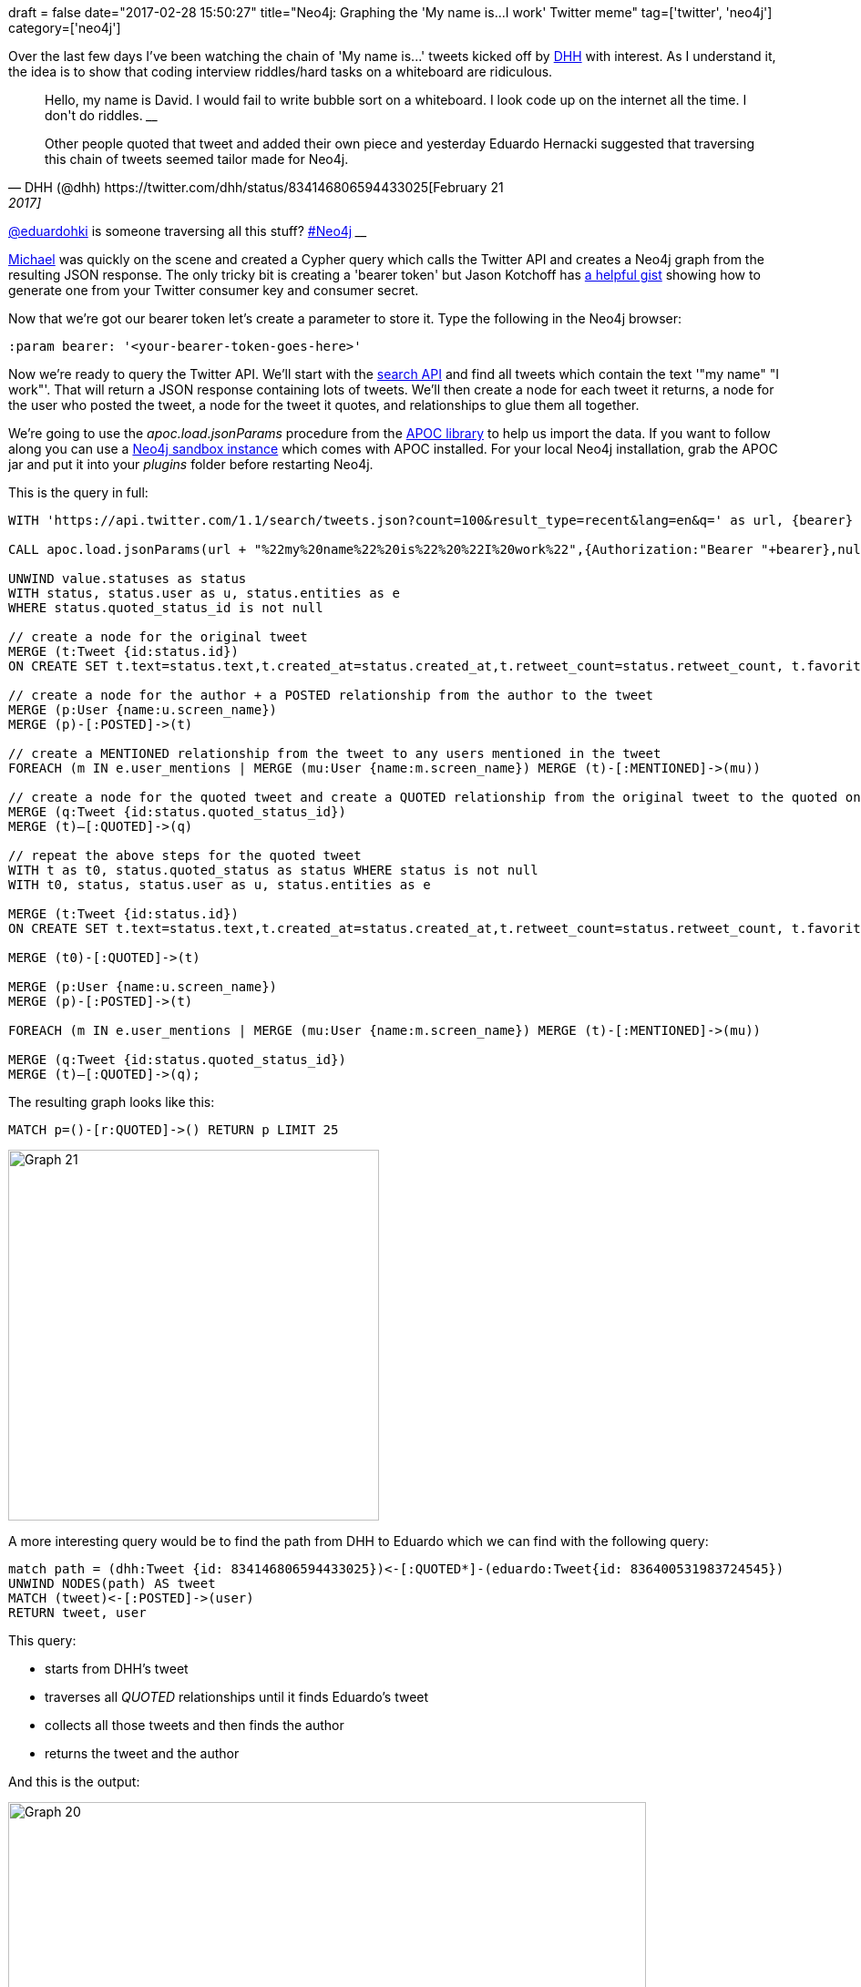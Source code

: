 +++
draft = false
date="2017-02-28 15:50:27"
title="Neo4j: Graphing the 'My name is...I work' Twitter meme"
tag=['twitter', 'neo4j']
category=['neo4j']
+++

Over the last few days I've been watching the chain of 'My name is\...' tweets kicked off by https://twitter.com/dhh[DHH] with interest. As I understand it, the idea is to show that coding interview riddles/hard tasks on a whiteboard are ridiculous.

[,DHH (@dhh) https://twitter.com/dhh/status/834146806594433025[February 21, 2017]]
____
Hello, my name is David. I would fail to write bubble sort on a whiteboard. I look code up on the internet all the time. I don&#39;t do riddles.
____+++<script async="" src="//platform.twitter.com/widgets.js" charset="utf-8">++++++</script>+++

Other people quoted that tweet and added their own piece and yesterday Eduardo Hernacki suggested that traversing this chain of tweets seemed tailor made for Neo4j.

[,Eduardo Hernacki (@eduardohki) https://twitter.com/eduardohki/status/836402386440761347[February 28, 2017]]
____
https://twitter.com/eduardohki[@eduardohki] is someone traversing all this stuff? https://twitter.com/hashtag/Neo4j?src=hash[#Neo4j]
____+++<script async="" src="//platform.twitter.com/widgets.js" charset="utf-8">++++++</script>+++

https://twitter.com/mesirii[Michael] was quickly on the scene and created a Cypher query which calls the Twitter API and creates a Neo4j graph from the resulting JSON response. The only tricky bit is creating a 'bearer token' but Jason Kotchoff has https://gist.github.com/jkotchoff/03add042c9b1b7db350c[a helpful gist] showing how to generate one from your Twitter consumer key and consumer secret.

Now that we're got our bearer token let's create a parameter to store it. Type the following in the Neo4j browser:

[source,cypher]
----

:param bearer: '<your-bearer-token-goes-here>'
----

Now we're ready to query the Twitter API. We'll start with the https://dev.twitter.com/rest/reference/get/search/tweets[search API] and find all tweets which contain the text '"my name" "I work"'. That will return a JSON response containing lots of tweets. We'll then create a node for each tweet it returns, a node for the user who posted the tweet, a node for the tweet it quotes, and relationships to glue them all together.

We're going to use the +++<cite>+++apoc.load.jsonParams+++</cite>+++ procedure from the https://github.com/neo4j-contrib/neo4j-apoc-procedures/releases[APOC library] to help us import the data. If you want to follow along you can use a https://neo4j.com/sandbox-v2/[Neo4j sandbox instance] which comes with APOC installed. For your local Neo4j installation, grab the APOC jar and put it into your +++<cite>+++plugins+++</cite>+++ folder before restarting Neo4j.

This is the query in full:

[source,cypher]
----

WITH 'https://api.twitter.com/1.1/search/tweets.json?count=100&result_type=recent&lang=en&q=' as url, {bearer} as bearer

CALL apoc.load.jsonParams(url + "%22my%20name%22%20is%22%20%22I%20work%22",{Authorization:"Bearer "+bearer},null) yield value

UNWIND value.statuses as status
WITH status, status.user as u, status.entities as e
WHERE status.quoted_status_id is not null

// create a node for the original tweet
MERGE (t:Tweet {id:status.id})
ON CREATE SET t.text=status.text,t.created_at=status.created_at,t.retweet_count=status.retweet_count, t.favorite_count=status.favorite_count

// create a node for the author + a POSTED relationship from the author to the tweet
MERGE (p:User {name:u.screen_name})
MERGE (p)-[:POSTED]->(t)

// create a MENTIONED relationship from the tweet to any users mentioned in the tweet
FOREACH (m IN e.user_mentions | MERGE (mu:User {name:m.screen_name}) MERGE (t)-[:MENTIONED]->(mu))

// create a node for the quoted tweet and create a QUOTED relationship from the original tweet to the quoted one
MERGE (q:Tweet {id:status.quoted_status_id})
MERGE (t)–[:QUOTED]->(q)

// repeat the above steps for the quoted tweet
WITH t as t0, status.quoted_status as status WHERE status is not null
WITH t0, status, status.user as u, status.entities as e

MERGE (t:Tweet {id:status.id})
ON CREATE SET t.text=status.text,t.created_at=status.created_at,t.retweet_count=status.retweet_count, t.favorite_count=status.favorite_count

MERGE (t0)-[:QUOTED]->(t)

MERGE (p:User {name:u.screen_name})
MERGE (p)-[:POSTED]->(t)

FOREACH (m IN e.user_mentions | MERGE (mu:User {name:m.screen_name}) MERGE (t)-[:MENTIONED]->(mu))

MERGE (q:Tweet {id:status.quoted_status_id})
MERGE (t)–[:QUOTED]->(q);
----

The resulting graph looks like this:

[source,cypher]
----

MATCH p=()-[r:QUOTED]->() RETURN p LIMIT 25
----

image::{{<siteurl>}}/uploads/2017/02/graph-21.png[Graph  21,407]

A more interesting query would be to find the path from DHH to Eduardo which we can find with the following query:

[source,cypher]
----

match path = (dhh:Tweet {id: 834146806594433025})<-[:QUOTED*]-(eduardo:Tweet{id: 836400531983724545})
UNWIND NODES(path) AS tweet
MATCH (tweet)<-[:POSTED]->(user)
RETURN tweet, user
----

This query:

* starts from DHH's tweet
* traverses all +++<cite>+++QUOTED+++</cite>+++ relationships until it finds Eduardo's tweet
* collects all those tweets and then finds the author
* returns the tweet and the author

And this is the output:

image::{{<siteurl>}}/uploads/2017/02/graph-22-2.png[Graph  20,700]

I ran a couple of other queries against the Twitter API to hydrate some nodes that we hadn't set all the properties on - you can https://gist.github.com/mneedham/438649fbbac0e4124ae19f12586d529f[see all the queries on this gist].

For the next couple of days I also have a sandbox running https://10-0-1-157-32898.neo4jsandbox.com/browser/. You can login using the credentials +++<cite>+++readonly/twitter+++</cite>+++.

</p>

If you have any questions/suggestions let me know in the comments, https://twitter.com/markhneedham[@markhneedham] on twitter, or email the Neo4j DevRel team - devrel@neo4j.com.
